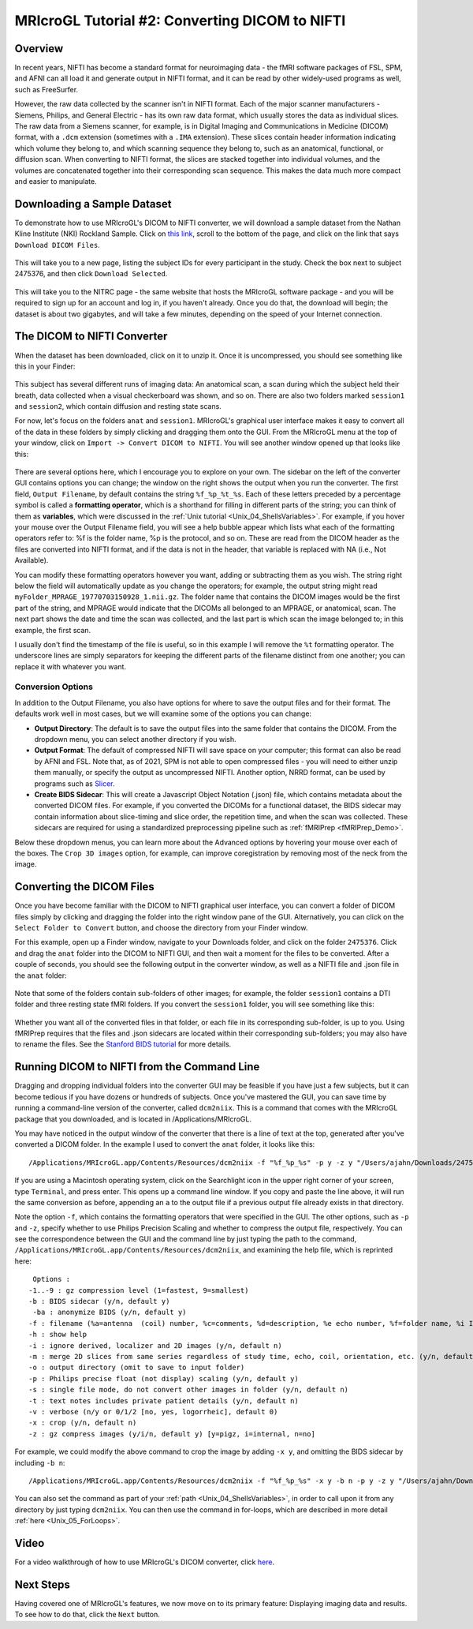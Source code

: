 .. _MRIcroGL_2_dcm2nii:

===============================================
MRIcroGL Tutorial #2: Converting DICOM to NIFTI
===============================================

Overview
--------

In recent years, NIFTI has become a standard format for neuroimaging data - the fMRI software packages of FSL, SPM, and AFNI can all load it and generate output in NIFTI format, and it can be read by other widely-used programs as well, such as FreeSurfer.

However, the raw data collected by the scanner isn't in NIFTI format. Each of the major scanner manufacturers - Siemens, Philips, and General Electric - has its own raw data format, which usually stores the data as individual slices. The raw data from a Siemens scanner, for example, is in Digital Imaging and Communications in Medicine (DICOM) format, with a ``.dcm`` extension (sometimes with a ``.IMA`` extension). These slices contain header information indicating which volume they belong to, and which scanning sequence they belong to, such as an anatomical, functional, or diffusion scan. When converting to NIFTI format, the slices are stacked together into individual volumes, and the volumes are concatenated together into their corresponding scan sequence. This makes the data much more compact and easier to manipulate.


Downloading a Sample Dataset
----------------------------

To demonstrate how to use MRIcroGL's DICOM to NIFTI converter, we will download a sample dataset from the Nathan Kline Institute (NKI) Rockland Sample. Click on `this link <https://fcon_1000.projects.nitrc.org/indi/pro/eNKI_RS_TRT/FrontPage.html>`__, scroll to the bottom of the page, and click on the link that says ``Download DICOM Files``. 

.. figure:: 02_DownloadData.png

This will take you to a new page, listing the subject IDs for every participant in the study. Check the box next to subject 2475376, and then click ``Download Selected``.

.. figure:: 02_DownloadData2.png

This will take you to the NITRC page - the same website that hosts the MRIcroGL software package - and you will be required to sign up for an account and log in, if you haven't already. Once you do that, the download will begin; the dataset is about two gigabytes, and will take a few minutes, depending on the speed of your Internet connection.


The DICOM to NIFTI Converter
----------------------------

When the dataset has been downloaded, click on it to unzip it. Once it is uncompressed, you should see something like this in your Finder:

.. figure:: 02_DataStructure.png

This subject has several different runs of imaging data: An anatomical scan, a scan during which the subject held their breath, data collected when a visual checkerboard was shown, and so on. There are also two folders marked ``session1`` and ``session2``, which contain diffusion and resting state scans.

For now, let's focus on the folders ``anat`` and ``session1``. MRIcroGL's graphical user interface makes it easy to convert all of the data in these folders by simply clicking and dragging them onto the GUI. From the MRIcroGL menu at the top of your window, click on ``Import -> Convert DICOM to NIFTI``. You will see another window opened up that looks like this:

.. figure:: 02_DICOMtoNIFTI_GUI.png

There are several options here, which I encourage you to explore on your own. The sidebar on the left of the converter GUI contains options you can change; the window on the right shows the output when you run the converter. The first field, ``Output Filename``, by default contains the string ``%f_%p_%t_%s``. Each of these letters preceded by a percentage symbol is called a **formatting operator**, which is a shorthand for filling in different parts of the string; you can think of them as **variables**, which were discussed in the :ref:`Unix tutorial <Unix_04_ShellsVariables>`. For example, if you hover your mouse over the Output Filename field, you will see a help bubble appear which lists what each of the formatting operators refer to: %f is the folder name, %p is the protocol, and so on. These are read from the DICOM header as the files are converted into NIFTI format, and if the data is not in the header, that variable is replaced with NA (i.e., Not Available).

You can modify these formatting operators however you want, adding or subtracting them as you wish. The string right below the field will automatically update as you change the operators; for example, the output string might read ``myFolder_MPRAGE_19770703150928_1.nii.gz``. The folder name that contains the DICOM images would be the first part of the string, and MPRAGE would indicate that the DICOMs all belonged to an MPRAGE, or anatomical, scan. The next part shows the date and time the scan was collected, and the last part is which scan the image belonged to; in this example, the first scan.

I usually don't find the timestamp of the file is useful, so in this example I will remove the ``%t`` formatting operator. The underscore lines are simply separators for keeping the different parts of the filename distinct from one another; you can replace it with whatever you want.


Conversion Options
&&&&&&&&&&&&&&&&&&

In addition to the Output Filename, you also have options for where to save the output files and for their format. The defaults work well in most cases, but we will examine some of the options you can change:

* **Output Directory**: The default is to save the output files into the same folder that contains the DICOM. From the dropdown menu, you can select another directory if you wish.
* **Output Format**: The default of compressed NIFTI will save space on your computer; this format can also be read by AFNI and FSL. Note that, as of 2021, SPM is not able to open compressed files - you will need to either unzip them manually, or specify the output as uncompressed NIFTI. Another option, NRRD format, can be used by programs such as `Slicer <https://www.slicer.org/>`__.
* **Create BIDS Sidecar**: This will create a Javascript Object Notation (.json) file, which contains metadata about the converted DICOM files. For example, if you converted the DICOMs for a functional dataset, the BIDS sidecar may contain information about slice-timing and slice order, the repetition time, and when the scan was collected. These sidecars are required for using a standardized preprocessing pipeline such as :ref:`fMRIPrep <fMRIPrep_Demo>`.

Below these dropdown menus, you can learn more about the Advanced options by hovering your mouse over each of the boxes. The ``Crop 3D images`` option, for example, can improve coregistration by removing most of the neck from the image.


Converting the DICOM Files
--------------------------

Once you have become familiar with the DICOM to NIFTI graphical user interface, you can convert a folder of DICOM files simply by clicking and dragging the folder into the right window pane of the GUI. Alternatively, you can click on the ``Select Folder to Convert`` button, and choose the directory from your Finder window.

For this example, open up a Finder window, navigate to your Downloads folder, and click on the folder ``2475376``. Click and drag the ``anat`` folder into the DICOM to NIFTI GUI, and then wait a moment for the files to be converted. After a couple of seconds, you should see the following output in the converter window, as well as a NIFTI file and .json file in the ``anat`` folder:

.. figure:: 02_ConvertedFiles.png

Note that some of the folders contain sub-folders of other images; for example, the folder ``session1`` contains a DTI folder and three resting state fMRI folders. If you convert the ``session1`` folder, you will see something like this:

.. figure:: 02_Session1_Converted.png

Whether you want all of the converted files in that folder, or each file in its corresponding sub-folder, is up to you. Using fMRIPrep requires that the files and .json sidecars are located within their corresponding sub-folders; you may also have to rename the files. See the `Stanford BIDS tutorial <https://reproducibility.stanford.edu/bids-tutorial-series-part-1a/>`__ for more details.


Running DICOM to NIFTI from the Command Line
--------------------------------------------

Dragging and dropping individual folders into the converter GUI may be feasible if you have just a few subjects, but it can become tedious if you have dozens or hundreds of subjects. Once you've mastered the GUI, you can save time by running a command-line version of the converter, called ``dcm2niix``. This is a command that comes with the MRIcroGL package that you downloaded, and is located in /Applications/MRIcroGL.

You may have noticed in the output window of the converter that there is a line of text at the top, generated after you've converted a DICOM folder. In the example I used to convert the ``anat`` folder, it looks like this:

::

  /Applications/MRIcroGL.app/Contents/Resources/dcm2niix -f "%f_%p_%s" -p y -z y "/Users/ajahn/Downloads/2475376/anat"

If you are using a Macintosh operating system, click on the Searchlight icon in the upper right corner of your screen, type ``Terminal``, and press enter. This opens up a command line window. If you copy and paste the line above, it will run the same conversion as before, appending an ``a`` to the output file if a previous output file already exists in that directory.

Note the option ``-f``, which contains the formatting operators that were specified in the GUI. The other options, such as ``-p`` and ``-z``, specify whether to use Philips Precision Scaling and whether to compress the output file, respectively. You can see the correspondence between the GUI and the command line by just typing the path to the command, ``/Applications/MRIcroGL.app/Contents/Resources/dcm2niix``, and examining the help file, which is reprinted here:

::

   Options :
  -1..-9 : gz compression level (1=fastest, 9=smallest)
  -b : BIDS sidecar (y/n, default y)
   -ba : anonymize BIDS (y/n, default y)
  -f : filename (%a=antenna  (coil) number, %c=comments, %d=description, %e echo number, %f=folder name, %i ID of patient, %j seriesInstanceUID, %k studyInstanceUID, %m=manufacturer, %n=name of patient, %p=protocol, %s=series number, %t=time, %u=acquisition number, %v=vendor, %x=study ID; %z sequence name; default '%f_%p')
  -h : show help
  -i : ignore derived, localizer and 2D images (y/n, default n)
  -m : merge 2D slices from same series regardless of study time, echo, coil, orientation, etc. (y/n, default n)
  -o : output directory (omit to save to input folder)
  -p : Philips precise float (not display) scaling (y/n, default y)
  -s : single file mode, do not convert other images in folder (y/n, default n)
  -t : text notes includes private patient details (y/n, default n)
  -v : verbose (n/y or 0/1/2 [no, yes, logorrheic], default 0)
  -x : crop (y/n, default n)
  -z : gz compress images (y/i/n, default y) [y=pigz, i=internal, n=no]
  
For example, we could modify the above command to crop the image by adding ``-x y``, and omitting the BIDS sidecar by including ``-b n``:

::

  /Applications/MRIcroGL.app/Contents/Resources/dcm2niix -f "%f_%p_%s" -x y -b n -p y -z y "/Users/ajahn/Downloads/2475376/anat"
  
You can also set the command as part of your :ref:`path <Unix_04_ShellsVariables>`, in order to call upon it from any directory by just typing ``dcm2niix``. You can then use the command in for-loops, which are described in more detail :ref:`here <Unix_05_ForLoops>`.

Video
-----

For a video walkthrough of how to use MRIcroGL's DICOM converter, click `here <https://youtu.be/DMGWdi6Z73s>`__.

Next Steps
----------

Having covered one of MRIcroGL's features, we now move on to its primary feature: Displaying imaging data and results. To see how to do that, click the ``Next`` button.

